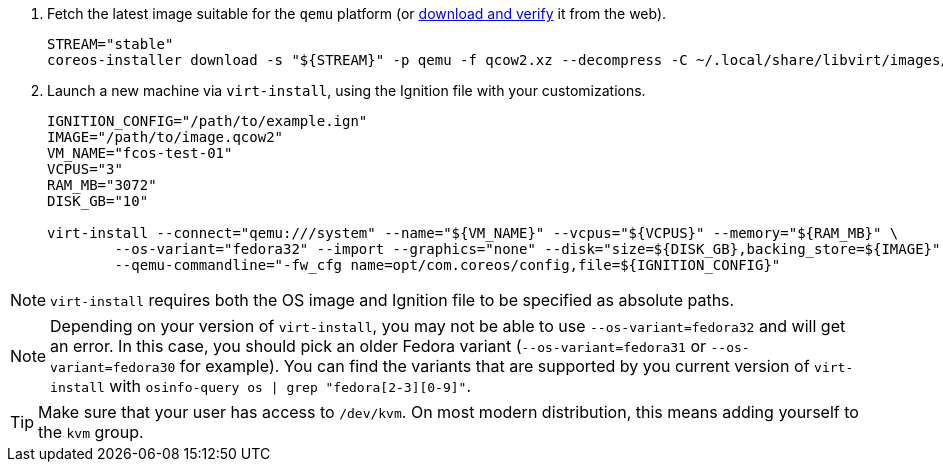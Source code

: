 :page-partial:

. Fetch the latest image suitable for the `qemu` platform (or https://getfedora.org/coreos/download/[download and verify] it from the web).
+
[source, bash]
----
STREAM="stable"
coreos-installer download -s "${STREAM}" -p qemu -f qcow2.xz --decompress -C ~/.local/share/libvirt/images/
----
+

. Launch a new machine via `virt-install`, using the Ignition file with your customizations.
+
[source, bash]
----
IGNITION_CONFIG="/path/to/example.ign"
IMAGE="/path/to/image.qcow2"
VM_NAME="fcos-test-01"
VCPUS="3"
RAM_MB="3072"
DISK_GB="10"

virt-install --connect="qemu:///system" --name="${VM_NAME}" --vcpus="${VCPUS}" --memory="${RAM_MB}" \
        --os-variant="fedora32" --import --graphics="none" --disk="size=${DISK_GB},backing_store=${IMAGE}" \
        --qemu-commandline="-fw_cfg name=opt/com.coreos/config,file=${IGNITION_CONFIG}"
----

NOTE: `virt-install` requires both the OS image and Ignition file to be specified as absolute paths.

NOTE: Depending on your version of `virt-install`, you may not be able to use `--os-variant=fedora32` and will get an error. In this case, you should pick an older Fedora variant (`--os-variant=fedora31` or `--os-variant=fedora30` for example). You can find the variants that are supported by you current version of `virt-install` with `osinfo-query os | grep "fedora[2-3][0-9]"`.

TIP: Make sure that your user has access to `/dev/kvm`. On most modern distribution, this means adding yourself to the `kvm` group.
